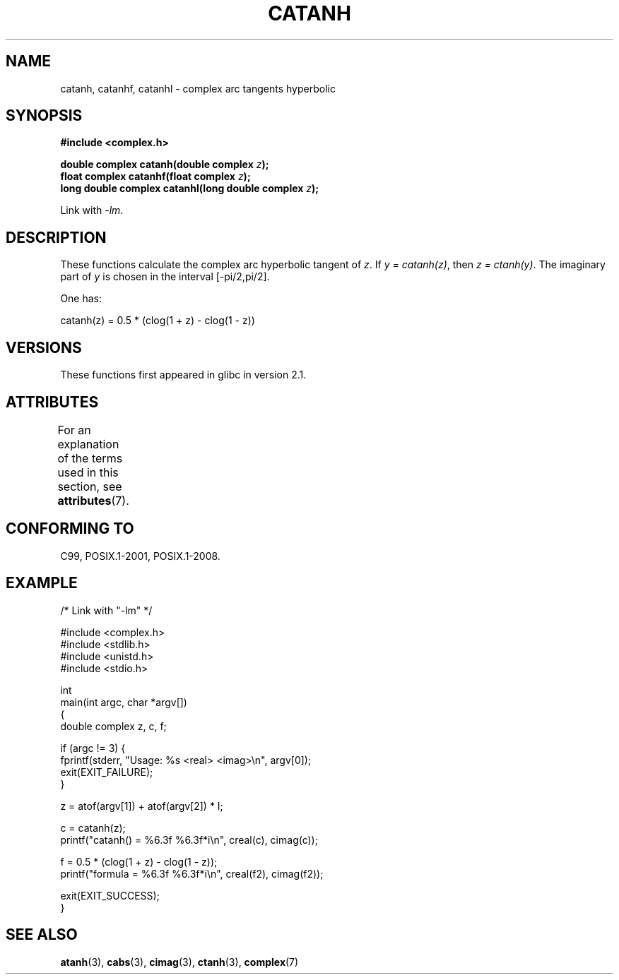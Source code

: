 .\" Copyright 2002 Walter Harms (walter.harms@informatik.uni-oldenburg.de)
.\" and Copyright (C) 2011 Michael Kerrisk <mtk.manpages@gmail.com>
.\"
.\" %%%LICENSE_START(GPL_NOVERSION_ONELINE)
.\" Distributed under GPL
.\" %%%LICENSE_END
.\"
.TH CATANH 3 2015-04-19 "" "Linux Programmer's Manual"
.SH NAME
catanh, catanhf, catanhl \- complex arc tangents hyperbolic
.SH SYNOPSIS
.B #include <complex.h>
.PP
.BI "double complex catanh(double complex " z );
.br
.BI "float complex catanhf(float complex " z );
.br
.BI "long double complex catanhl(long double complex " z );
.PP
Link with \fI\-lm\fP.
.SH DESCRIPTION
These functions calculate the complex arc hyperbolic tangent of
.IR z .
If \fIy\ =\ catanh(z)\fP, then \fIz\ =\ ctanh(y)\fP.
The imaginary part of
.I y
is chosen in the interval [\-pi/2,pi/2].
.PP
One has:
.PP
.nf
    catanh(z) = 0.5 * (clog(1 + z) \- clog(1 \- z))
.fi
.SH VERSIONS
These functions first appeared in glibc in version 2.1.
.SH ATTRIBUTES
For an explanation of the terms used in this section, see
.BR attributes (7).
.TS
allbox;
lbw30 lb lb
l l l.
Interface	Attribute	Value
T{
.BR catanh (),
.BR catanhf (),
.BR catanhl ()
T}	Thread safety	MT-Safe
.TE
.SH CONFORMING TO
C99, POSIX.1-2001, POSIX.1-2008.
.SH EXAMPLE
.EX
/* Link with "\-lm" */

#include <complex.h>
#include <stdlib.h>
#include <unistd.h>
#include <stdio.h>

int
main(int argc, char *argv[])
{
    double complex z, c, f;

    if (argc != 3) {
        fprintf(stderr, "Usage: %s <real> <imag>\en", argv[0]);
        exit(EXIT_FAILURE);
    }

    z = atof(argv[1]) + atof(argv[2]) * I;

    c = catanh(z);
    printf("catanh() = %6.3f %6.3f*i\en", creal(c), cimag(c));

    f = 0.5 * (clog(1 + z) \- clog(1 \- z));
    printf("formula  = %6.3f %6.3f*i\en", creal(f2), cimag(f2));

    exit(EXIT_SUCCESS);
}
.EE
.SH SEE ALSO
.BR atanh (3),
.BR cabs (3),
.BR cimag (3),
.BR ctanh (3),
.BR complex (7)
